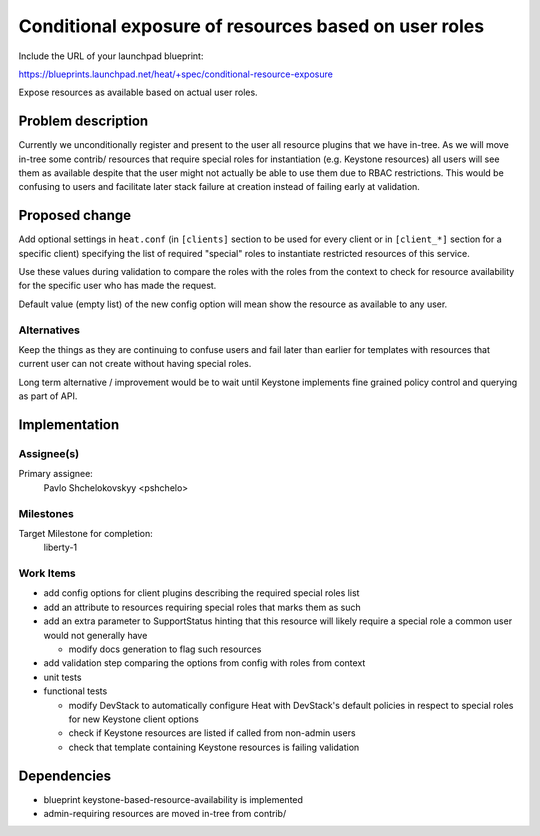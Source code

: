 ..
 This work is licensed under a Creative Commons Attribution 3.0 Unported
 License.

 http://creativecommons.org/licenses/by/3.0/legalcode

=====================================================
Conditional exposure of resources based on user roles
=====================================================

Include the URL of your launchpad blueprint:

https://blueprints.launchpad.net/heat/+spec/conditional-resource-exposure

Expose resources as available based on actual user roles.

Problem description
===================

Currently we unconditionally register and present to the user all resource
plugins that we have in-tree.
As we will move in-tree some contrib/ resources that require special roles
for instantiation (e.g. Keystone resources) all users will see them
as available despite that the user might not actually be able to use them
due to RBAC restrictions.
This would be confusing to users and facilitate later stack failure
at creation instead of failing early at validation.

Proposed change
===============

Add optional settings in ``heat.conf``
(in ``[clients]`` section to be used for every client or in ``[client_*]``
section for a specific client) specifying the list of required "special"
roles to instantiate restricted resources of this service.

Use these values during validation to compare the roles with the roles from
the context to check for resource availability for the specific user who has
made the request.

Default value (empty list) of the new config option will mean
show the resource as available to any user.


Alternatives
------------

Keep the things as they are continuing to confuse users and fail later than
earlier for templates with resources that current user can not create without
having special roles.

Long term alternative / improvement would be to wait until Keystone implements
fine grained policy control and querying as part of API.

Implementation
==============

Assignee(s)
-----------

Primary assignee:
  Pavlo Shchelokovskyy <pshchelo>

Milestones
----------

Target Milestone for completion:
  liberty-1

Work Items
----------

- add config options for client plugins describing the required special
  roles list
- add an attribute to resources requiring special roles that marks them as such
- add an extra parameter to SupportStatus hinting that this resource will
  likely require a special role a common user would not generally have

  - modify docs generation to flag such resources

- add validation step comparing the options from config with roles from context
- unit tests
- functional tests

  - modify DevStack to automatically configure Heat with DevStack's default
    policies in respect to special roles for new Keystone client options
  - check if Keystone resources are listed if called from non-admin users
  - check that template containing Keystone resources is failing validation

Dependencies
============

- blueprint keystone-based-resource-availability is implemented
- admin-requiring resources are moved in-tree from contrib/
